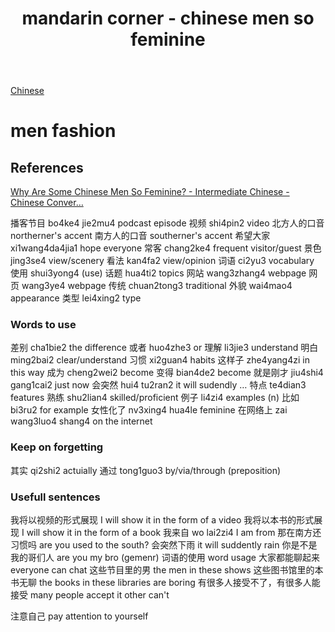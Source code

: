 :PROPERTIES:
:ID:       2e902f42-7737-41db-aaac-dd0ce71ebd1b
:END:
#+title: mandarin corner - chinese men so feminine

[[id:31c43342-c4dd-4fff-bef5-a4ee1cd04f42][Chinese]]

* men fashion

** References
[[https://www.youtube.com/watch?v=unmCwK_9El8][Why Are Some Chinese Men So Feminine? - Intermediate Chinese - Chinese Conver...]]

播客节目 bo4ke4 jie2mu4 podcast episode
视频 shi4pin2 video
北方人的口音 northerner's accent
南方人的口音 southerner's accent
希望大家 xi1wang4da4jia1 hope everyone
常客 chang2ke4 frequent visitor/guest
景色 jing3se4 view/scenery
看法 kan4fa2 view/opinion
词语 ci2yu3 vocabulary
使用 shui3yong4 (use)
话题 hua4ti2 topics
网站 wang3zhang4 webpage
网页 wang3ye4 webpage
传统 chuan2tong3 traditional
外貌 wai4mao4 appearance
类型 lei4xing2 type

*** Words to use
差别 cha1bie2 the difference
或者 huo4zhe3 or
理解 li3jie3 understand
明白 ming2bai2 clear/understand
习惯 xi2guan4 habits
这样子 zhe4yang4zi in this way
成为 cheng2wei2 become
变得 bian4de2 become
就是刚才 jiu4shi4 gang1cai2 just now
会突然 hui4 tu2ran2 it will sudendly ...
特点 te4dian3 features
熟练 shu2lian4 skilled/proficient
例子 li4zi4 examples (n)
比如 bi3ru2 for example
女性化了 nv3xing4 hua4le feminine
在网络上 zai wang3luo4 shang4 on the internet

*** Keep on forgetting
其实 qi2shi2 actuially
通过 tong1guo3 by/via/through (preposition)

*** Usefull sentences
我将以视频的形式展现 I will show it in the form of a video
我将以本书的形式展现 I will show it in the form of a book
我来自 wo lai2zi4 I am from
那在南方还习惯吗 are you used to the south?
会突然下雨 it will suddently rain
你是不是我的哥们人 are you my bro (gemenr)
词语的使用 word usage
大家都能聊起来 everyone can chat
这些节目里的男 the men in these shows
这些图书馆里的本书无聊 the books in these libraries are boring
有很多人接受不了，有很多人能接受 many people accept it other can't

注意自己 pay attention to yourself
